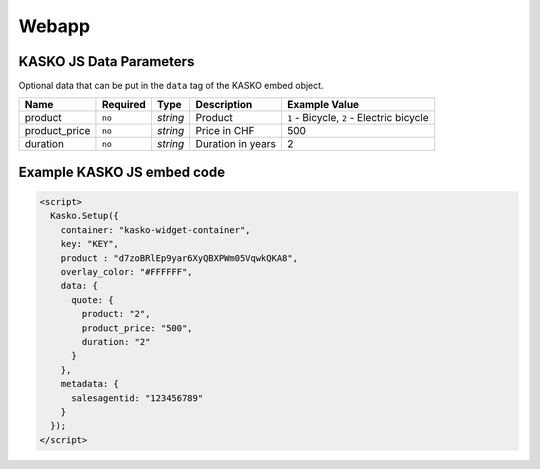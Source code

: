 Webapp
======

KASKO JS Data Parameters
------------------------

Optional data that can be put in the ``data`` tag of the KASKO embed object.

.. csv-table::
   :header: "Name", "Required", "Type", "Description", "Example Value"

   "product",       "``no``", "`string`", "Product",           "``1`` - Bicycle, ``2`` - Electric bicycle"
   "product_price", "``no``", "`string`", "Price in CHF",      "500"
   "duration",      "``no``", "`string`", "Duration in years", "2"

Example KASKO JS embed code
---------------------------

.. code:: html

    <script>
      Kasko.Setup({
        container: "kasko-widget-container",
        key: "KEY",
        product : "d7zoBRlEp9yar6XyQBXPWm05VqwkQKA8",
        overlay_color: "#FFFFFF",
        data: {
          quote: {
            product: "2",
            product_price: "500",
            duration: "2"
          }
        },
        metadata: {
          salesagentid: "123456789"
        }
      });
    </script>
